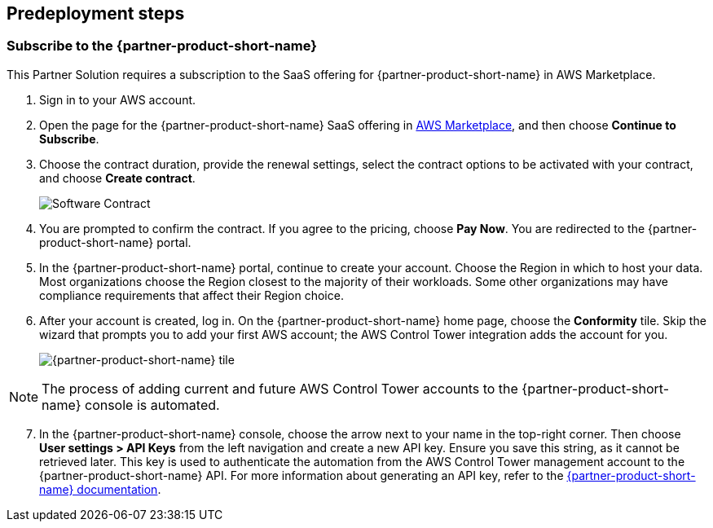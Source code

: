 //Include any predeployment steps here, such as signing up for a Marketplace AMI or making any changes to a partner account. If there are no predeployment steps, leave this file empty.

== Predeployment steps
=== Subscribe to the {partner-product-short-name}

This Partner Solution requires a subscription to the SaaS offering for {partner-product-short-name} in AWS Marketplace.

. Sign in to your AWS account.
. Open the page for the {partner-product-short-name} SaaS offering in https://aws.amazon.com/marketplace/pp/prodview-g232pyu6l55l4[AWS Marketplace^], and then choose *Continue to Subscribe*.
. Choose the contract duration, provide the renewal settings, select the contract options to be activated with your contract, and choose *Create contract*.
+
image::../docs/deployment_guide/images/software_contract.png[Software Contract]

. You are prompted to confirm the contract. If you agree to the pricing, choose *Pay Now*. You are redirected to the {partner-product-short-name} portal.
. In the {partner-product-short-name} portal, continue to create your account. Choose the Region in which to host your data. Most organizations choose the Region closest to the majority of their workloads. Some other organizations may have compliance requirements that affect their Region choice.
. After your account is created, log in. On the {partner-product-short-name} home page, choose the *Conformity* tile. Skip the wizard that prompts you to add your first AWS account; the AWS Control Tower integration adds the account for you.
+
image::../docs/deployment_guide/images/conformity_tile.png[{partner-product-short-name} tile]

NOTE: The process of adding current and future AWS Control Tower accounts to the {partner-product-short-name} console is automated. 

[start=7]
. In the {partner-product-short-name} console, choose the arrow next to your name in the top-right corner. Then choose *User settings > API Keys* from the left navigation and create a new API key. Ensure you save this string, as it cannot be retrieved later. This key is used to authenticate the automation from the AWS Control Tower management account to the {partner-product-short-name} API. For more information about generating an API key, refer to the https://cloudconformity.atlassian.net/wiki/spaces/HELP/pages/77463659/Public+API+-+API+Keys[{partner-product-short-name} documentation^].

endif::marketplace_subscription[]
// \Not to be edited

